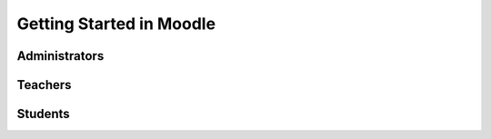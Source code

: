 Getting Started in Moodle 
==========================

Administrators
---------------

Teachers
---------

Students
---------
